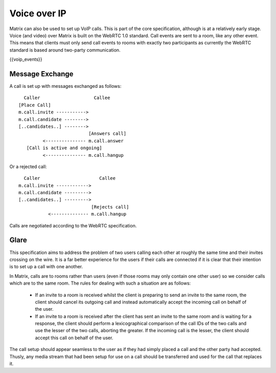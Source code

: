 Voice over IP
-------------
Matrix can also be used to set up VoIP calls. This is part of the core
specification, although is at a relatively early stage. Voice (and video) over
Matrix is built on the WebRTC 1.0 standard. Call events are sent to a room, like
any other event. This means that clients must only send call events to rooms
with exactly two participants as currently the WebRTC standard is based around
two-party communication.

{{voip_events}}

Message Exchange
~~~~~~~~~~~~~~~~
A call is set up with messages exchanged as follows:

::

   Caller                    Callee
 [Place Call]
 m.call.invite ----------->
 m.call.candidate -------->
 [..candidates..] -------->
                           [Answers call]
          <--------------- m.call.answer
    [Call is active and ongoing]
          <--------------- m.call.hangup

Or a rejected call:

::

   Caller                      Callee
 m.call.invite ------------>
 m.call.candidate --------->
 [..candidates..] --------->
                            [Rejects call]
            <-------------- m.call.hangup

Calls are negotiated according to the WebRTC specification.


Glare
~~~~~
This specification aims to address the problem of two users calling each other
at roughly the same time and their invites crossing on the wire. It is a far
better experience for the users if their calls are connected if it is clear
that their intention is to set up a call with one another.

In Matrix, calls are to rooms rather than users (even if those rooms may only
contain one other user) so we consider calls which are to the same room. The
rules for dealing with such a situation are as follows:

 - If an invite to a room is received whilst the client is preparing to send an
   invite to the same room, the client should cancel its outgoing call and
   instead automatically accept the incoming call on behalf of the user.
 - If an invite to a room is received after the client has sent an invite to
   the same room and is waiting for a response, the client should perform a
   lexicographical comparison of the call IDs of the two calls and use the
   lesser of the two calls, aborting the greater. If the incoming call is the
   lesser, the client should accept this call on behalf of the user.

The call setup should appear seamless to the user as if they had simply placed
a call and the other party had accepted. Thusly, any media stream that had been
setup for use on a call should be transferred and used for the call that
replaces it.
